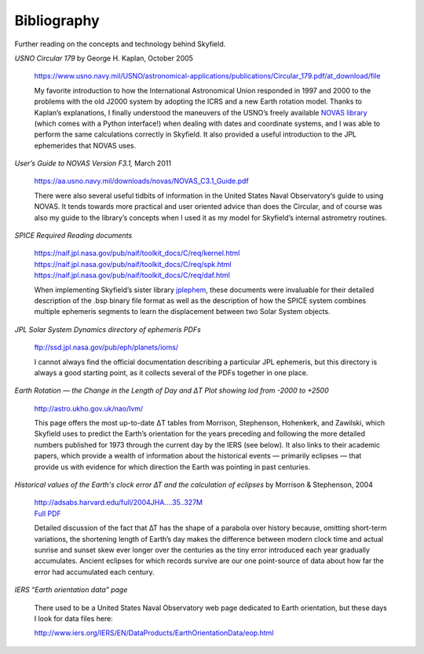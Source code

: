 
==============
 Bibliography
==============

Further reading on the concepts and technology behind Skyfield.

*USNO Circular 179*
by George H. Kaplan, October 2005

    https://www.usno.navy.mil/USNO/astronomical-applications/publications/Circular_179.pdf/at_download/file

    My favorite introduction to how the International Astronomical Union
    responded in 1997 and 2000 to the problems with the old J2000 system
    by adopting the ICRS and a new Earth rotation model.  Thanks to
    Kaplan’s explanations, I finally understood the maneuvers of the
    USNO’s freely available `NOVAS library`_ (which comes with a Python
    interface!)  when dealing with dates and coordinate systems, and I
    was able to perform the same calculations correctly in Skyfield.  It
    also provided a useful introduction to the JPL ephemerides that
    NOVAS uses.

*User’s Guide to NOVAS Version F3.1,* March 2011

    https://aa.usno.navy.mil/downloads/novas/NOVAS_C3.1_Guide.pdf

    There were also several useful tidbits of information in the United
    States Naval Observatory’s guide to using NOVAS.  It tends towards
    more practical and user oriented advice than does the Circular, and
    of course was also my guide to the library’s concepts when I used it
    as my model for Skyfield’s internal astrometry routines.

*SPICE Required Reading documents*

    https://naif.jpl.nasa.gov/pub/naif/toolkit_docs/C/req/kernel.html
    https://naif.jpl.nasa.gov/pub/naif/toolkit_docs/C/req/spk.html
    https://naif.jpl.nasa.gov/pub/naif/toolkit_docs/C/req/daf.html

    When implementing Skyfield’s sister library `jplephem`_, these
    documents were invaluable for their detailed description of the .bsp
    binary file format as well as the description of how the SPICE
    system combines multiple ephemeris segments to learn the
    displacement between two Solar System objects.

*JPL Solar System Dynamics directory of ephemeris PDFs*

    ftp://ssd.jpl.nasa.gov/pub/eph/planets/ioms/

    I cannot always find the official documentation describing a
    particular JPL ephemeris, but this directory is always a good
    starting point, as it collects several of the PDFs together in one
    place.

.. _Morrison, Stephenson, et al:

*Earth Rotation — the Change in the Length of Day
and ΔT Plot showing lod from -2000 to +2500*

    http://astro.ukho.gov.uk/nao/lvm/

    This page offers the most up-to-date ΔT tables
    from Morrison, Stephenson, Hohenkerk, and Zawilski,
    which Skyfield uses to predict the Earth’s orientation
    for the years preceding and following the more detailed
    numbers published for 1973 through the current day by the IERS (see below).
    It also links to their academic papers,
    which provide a wealth of information
    about the historical events — primarily eclipses —
    that provide us with evidence
    for which direction the Earth was pointing in past centuries.

*Historical values of the Earth's clock error ∆T and the calculation of
eclipses* by Morrison & Stephenson, 2004

    | http://adsabs.harvard.edu/full/2004JHA....35..327M
    | `Full PDF <http://articles.adsabs.harvard.edu/cgi-bin/nph-iarticle_query?2004JHA....35..327M&data_type=PDF_HIGH&type=PRINTER&filetype=.pdf>`_

    Detailed discussion of the fact that ∆T has the shape of a parabola
    over history because, omitting short-term variations, the shortening
    length of Earth’s day makes the difference between modern clock time
    and actual sunrise and sunset skew ever longer over the centuries as
    the tiny error introduced each year gradually accumulates.  Ancient
    eclipses for which records survive are our one point-source of data
    about how far the error had accumulated each century.

*IERS “Earth orientation data” page*

    There used to be a United States Naval Observatory web page
    dedicated to Earth orientation,
    but these days I look for data files here:

    http://www.iers.org/IERS/EN/DataProducts/EarthOrientationData/eop.html

.. _NOVAS library: https://aa.usno.navy.mil/software/novaspy_intro
.. _jplephem: https://pypi.python.org/pypi/jplephem
